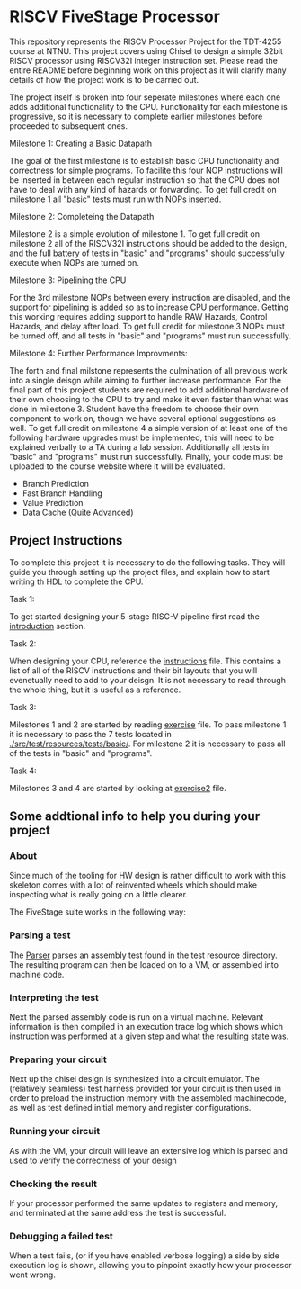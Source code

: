 * RISCV FiveStage Processor
This repository represents the RISCV Processor Project for the TDT-4255 course at NTNU. This project covers using Chisel to design a simple 32bit RISCV processor using RISCV32I integer instruction set. Please read the entire README before beginning work on this project as it will clarify many details of how the project work is to be carried out.

The project itself is broken into four seperate milestones where each one adds additional functionality to the CPU. Functionality for each milestone is progressive, so it is necessary to complete earlier milestones before proceeded to subsequent ones.

**** Milestone 1: Creating a Basic Datapath
The goal of the first milestone is to establish basic CPU functionality and correctness for simple programs. To facilite this four NOP instructions will be inserted in between each regular instruction so that the CPU does not have to deal with any kind of hazards or forwarding. To get full credit on milestone 1 all "basic" tests must run with NOPs inserted.

**** Milestone 2: Completeing the Datapath
Milestone 2 is a simple evolution of milestone 1. To get full credit on milestone 2 all of the RISCV32I instructions should be added to the design, and the full battery of tests in "basic" and "programs" should successfully execute when NOPs are turned on.

**** Milestone 3: Pipelining the CPU
For the 3rd milestone NOPs between every instruction are disabled, and the support for pipelining is added so as to increase CPU performance. Getting this working requires adding support to handle RAW Hazards, Control Hazards, and delay after load. To get full credit for milestone 3 NOPs must be turned off, and all tests in "basic" and "programs" must run successfully.

**** Milestone 4: Further Performance Improvments:
The forth and final milstone represents the culmination of all previous work into a single deisgn while aiming to further increase performance. For the final part of this project students are required to add additional hardware of their own choosing to the CPU to try and make it even faster than what was done in milestone 3. Student have the freedom to choose their own component to work on, though we have several optional suggestions as well. To get full credit on milestone 4 a simple version of at least one of the following hardware upgrades must be implemented, this will need to be explained verbally to a TA during a lab session. Additionally all tests in "basic" and "programs" must run successfully. Finally, your code must be uploaded to the course website where it will be evaluated.

- Branch Prediction
- Fast Branch Handling
- Value Prediction
- Data Cache (Quite Advanced)

** Project Instructions
To complete this project it is necessary to do the following tasks. They will guide you through setting up the project files, and explain how to start writing th HDL to complete the CPU.

**** Task 1: 
To get started designing your 5-stage RISC-V pipeline first read the [[./introduction.org][introduction]] section. 

**** Task 2: 
When designing your CPU, reference the [[./instructions.org][instructions]] file. This contains a list of all of the RISCV instructions and their bit layouts that you will evenetually need to add to your deisgn. It is not necessary to read through the whole thing, but it is useful as a reference.

**** Task 3: 
Milestones 1 and 2 are started by reading [[./exercise.org][exercise]] file. To pass milestone 1 it is necessary to pass the 7 tests located in [[./src/test/resources/tests/basic/]]. For milestone 2 it is necessary to pass all of the tests in "basic" and "programs".

**** Task 4:
Milestones 3 and 4 are started by looking at [[./exercise2.org][exercise2]] file.

** Some addtional info to help you during your project

*** About
  Since much of the tooling for HW design is rather difficult to work with this skeleton comes
  with a lot of reinvented wheels which should make inspecting what is really going on a little
  clearer.
  
  The FiveStage suite works in the following way:
  
*** Parsing a test
   The [[./src/test/scala/RISCV/Parser.scala][Parser]] parses an assembly test found in the test resource directory.
   The resulting program can then be loaded on to a VM, or assembled into machine code.

*** Interpreting the test
   Next the parsed assembly code is run on a virtual machine.
   Relevant information is then compiled in an execution trace log which shows which instruction was
   performed at a given step and what the resulting state was.

*** Preparing your circuit
   Next up the chisel design is synthesized into a circuit emulator.
   The (relatively seamless) test harness provided for your circuit is then used in order to preload
   the instruction memory with the assembled machinecode, as well as test defined initial memory and
   register configurations.

*** Running your circuit
   As with the VM, your circuit will leave an extensive log which is parsed and used to verify the
   correctness of your design

*** Checking the result
   If your processor performed the same updates to registers and memory, and terminated at the same
   address the test is successful.
   
*** Debugging a failed test
   When a test fails, (or if you have enabled verbose logging) a side by side execution log is shown, 
   allowing you to pinpoint exactly how your processor went wrong.
